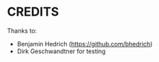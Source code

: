 * CREDITS

Thanks to:

- Benjamin Hedrich (https://github.com/bhedrich)
- Dirk Geschwandtner for testing
